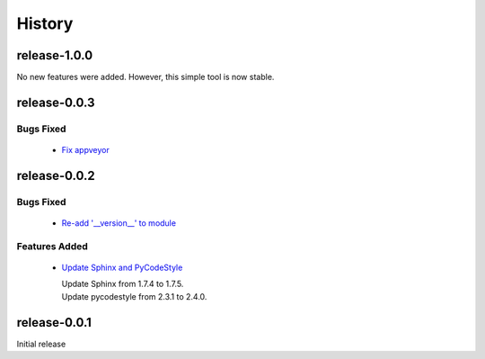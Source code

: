 =======
History
=======

release-1.0.0
-------------

No new features were added. However, this simple tool is now stable.


release-0.0.3
-------------

.. _release_0_0_3_bugs_fixed:

Bugs Fixed
^^^^^^^^^^

  * `Fix appveyor <https://github.com/glenjarvis/github_commit_status/pull/5>`_

release-0.0.2
-------------

.. _release_0_0_2_bugs_fixed:

Bugs Fixed
^^^^^^^^^^

  * `Re-add '__version__' to module <https://github.com/glenjarvis/github_commit_status/pull/3>`_

.. _release_0_0_2_features_added:

Features Added
^^^^^^^^^^^^^^

  * `Update Sphinx and PyCodeStyle <https://github.com/glenjarvis/github_commit_status/pull/1>`_

    | Update Sphinx from 1.7.4 to 1.7.5.
    | Update pycodestyle from 2.3.1 to 2.4.0.


release-0.0.1
-------------

Initial release
